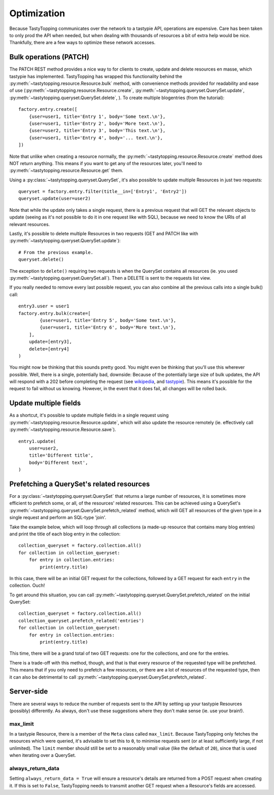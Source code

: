 .. _optimization:

Optimization
============

Because TastyTopping communicates over the network to a tastypie API,
operations are expensive. Care has been taken to only prod the API when needed,
but when dealing with thousands of resources a bit of extra help would be nice.
Thankfully, there are a few ways to optimize these network accesses.

Bulk operations (PATCH)
-----------------------

The PATCH REST method provides a nice way to for clients to create, update and
delete resources en masse, which tastypie has implemented. TastyTopping has
wrapped this functionality behind the
:py:meth:`~tastytopping.resource.Resource.bulk` method, with convenience
methods provided for readability and ease of use
(:py:meth:`~tastytopping.resource.Resource.create`,
:py:meth:`~tastytopping.queryset.QuerySet.update`,
:py:meth:`~tastytopping.queryset.QuerySet.delete`,
). To create multiple blogentries (from the tutorial)::

    factory.entry.create([
        {user=user1, title='Entry 1', body='Some text.\n'},
        {user=user1, title='Entry 2', body='More text.\n'},
        {user=user2, title='Entry 3', body='This text.\n'},
        {user=user1, title='Entry 4', body='... text.\n'},
    ])

Note that unlike when creating a resource normally, the
:py:meth:`~tastytopping.resource.Resource.create` method does NOT return
anything. This means if you want to get any of the resources later, you'll need
to :py:meth:`~tastytopping.resource.Resource.get` them.

Using a :py:class:`~tastytopping.queryset.QuerySet`, it's also possible to
update multiple Resources in just two requests::

    queryset = factory.entry.filter(title__in=['Entry1', 'Entry2'])
    queryset.update(user=user2)

Note that while the update only takes a single request, there is a previous
request that will GET the relevant objects to update (seeing as it's not
possible to do it in one request like with SQL), because we need to know the
URIs of all relevant resources.

Lastly, it's possible to delete multiple Resources in two requests (GET and
PATCH like with :py:meth:`~tastytopping.queryset.QuerySet.update`)::

    # From the previous example.
    queryset.delete()

The exception to ``delete()`` requiring two requests is when the QuerySet
contains all resources (ie. you used
:py:meth:`~tastytopping.queryset.QuerySet.all`). Then a DELETE is sent to the
requests list view.

If you really needed to remove every last possible request, you can also
combine all the previous calls into a single bulk() call::

    entry3.user = user1
    factory.entry.bulk(create=[
            {user=user1, title='Entry 5', body='Some text.\n'},
            {user=user1, title='Entry 6', body='More text.\n'},
        ],
        update=[entry3],
        delete=[entry4]
    )

You might now be thinking that this sounds pretty good. You might even be
thinking that you'll use this wherever possible. Well, there is a single,
potentially bad, downside: Because of the potentially large size of bulk
updates, the API will respond with a 202 before completing the request (see
`wikipedia <http://en.wikipedia.org/wiki/List_of_HTTP_status_codes#2xx_Success>`_,
and `tastypie <http://django-tastypie.readthedocs.org/en/latest/interacting.html#bulk-operations>`_).
This means it's possible for the request to fail without us knowing. However,
in the event that it does fail, all changes will be rolled back.


Update multiple fields
----------------------

As a shortcut, it's possible to update multiple fields in a single request
using :py:meth:`~tastytopping.resource.Resource.update`, which will also update
the resource remotely (ie. effectively call
:py:meth:`~tastytopping.resource.Resource.save`).

::

    entry1.update(
        user=user2,
        title='Different title',
        body='Different text',
    )


.. _prefetch_related:

Prefetching a QuerySet's related resources
------------------------------------------

For a :py:class:`~tastytopping.queryset.QuerySet` that returns a large number
of resources, it is sometimes more efficient to prefetch some, or all, of the
resources' related resources. This can be achieved using a QuerySet's
:py:meth:`~tastytopping.queryset.QuerySet.prefetch_related` method, which will
GET all resources of the given type in a single request and perform an
SQL-type 'join'.

Take the example below, which will loop through all collections (a made-up
resource that contains many blog entries) and print the title of each blog
entry in the collection::

    collection_queryset = factory.collection.all()
    for collection in collection_queryset:
        for entry in collection.entries:
            print(entry.title)

In this case, there will be an initial GET request for the collections,
followed by a GET request for each ``entry`` in the collection. Ouch!

To get around this situation, you can call
:py:meth:`~tastytopping.queryset.QuerySet.prefetch_related` on the initial
QuerySet::

    collection_queryset = factory.collection.all()
    collection_queryset.prefetch_related('entries')
    for collection in collection_queryset:
        for entry in collection.entries:
            print(entry.title)

This time, there will be a grand total of two GET requests: one for the
collections, and one for the entries.

There is a trade-off with this method, though, and that is that every resource
of the requested type will be prefetched. This means that if you only need to
prefetch a few resources, or there are a lot of resources of the requested
type, then it can also be detrimental to call
:py:meth:`~tastytopping.queryset.QuerySet.prefetch_related`.


Server-side
-----------

There are several ways to reduce the number of requests sent to the API by
setting up your tastypie Resources (possibly) differently. As always, don't use
these suggestions where they don't make sense (ie. use your brain!).

max_limit
^^^^^^^^^

In a tastypie Resource, there is a member of the ``Meta`` class called
``max_limit``. Because TastyTopping only fetches the resources which were
queried, it's advisable to set this to ``0``, to minimise requests sent (or at
least sufficiently large, if not unlimited). The ``limit`` member should still
be set to a reasonably small value (like the default of ``20``), since that is
used when iterating over a QuerySet.

always_return_data
^^^^^^^^^^^^^^^^^^

Setting ``always_return_data = True`` will ensure a resource's details are
returned from a POST request when creating it. If this is set to ``False``,
TastyTopping needs to transmit another GET request when a Resource's fields are
accessed.
